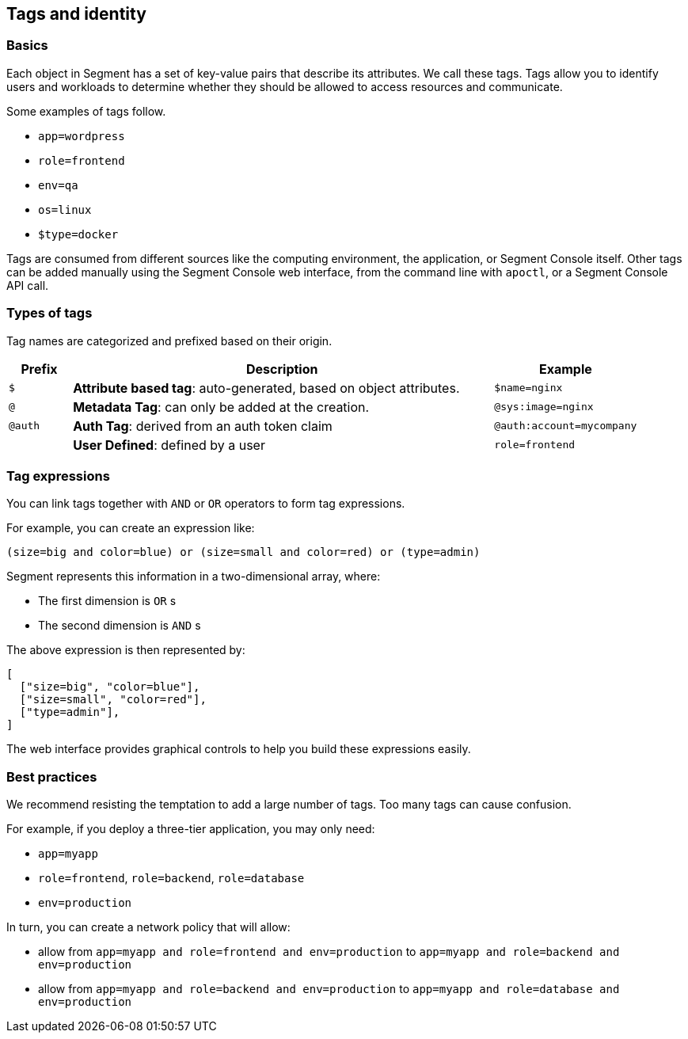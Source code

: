 == Tags and identity

=== Basics

Each object in Segment has a set of key-value pairs that describe its
attributes. We call these tags. Tags allow you to identify users and
workloads to determine whether they should be allowed to access
resources and communicate.

Some examples of tags follow.

* `app=wordpress`
* `role=frontend`
* `env=qa`
* `os=linux`
* `$type=docker`

Tags are consumed from different sources like the computing environment,
the application, or Segment Console itself. Other tags can be added
manually using the Segment Console web interface, from the command line
with `apoctl`, or a Segment Console API call.

=== Types of tags

Tag names are categorized and prefixed based on their origin.

[width="100%",cols="<10%,<67%,<23%",options="header",]
|===
|Prefix |Description |Example
|`$` |*Attribute based tag*: auto-generated, based on object attributes.
|`$name=nginx`

|`@` |*Metadata Tag*: can only be added at the creation.
|`@sys:image=nginx`

|`@auth` |*Auth Tag*: derived from an auth token claim
|`@auth:account=mycompany`

| |*User Defined*: defined by a user |`role=frontend`
|===

=== Tag expressions

You can link tags together with `AND` or `OR` operators to form tag
expressions.

For example, you can create an expression like:

[source,bash]
----
(size=big and color=blue) or (size=small and color=red) or (type=admin)
----

Segment represents this information in a two-dimensional array, where:

* The first dimension is `OR` s
* The second dimension is `AND` s

The above expression is then represented by:

[source,json]
----
[
  ["size=big", "color=blue"],
  ["size=small", "color=red"],
  ["type=admin"],
]
----

The web interface provides graphical controls to help you build these
expressions easily.

=== Best practices

We recommend resisting the temptation to add a large number of tags. Too
many tags can cause confusion.

For example, if you deploy a three-tier application, you may only need:

* `app=myapp`
* `role=frontend`, `role=backend`, `role=database`
* `env=production`

In turn, you can create a network policy that will allow:

* allow from `app=myapp and role=frontend and env=production` to
`app=myapp and role=backend and env=production`
* allow from `app=myapp and role=backend and env=production` to
`app=myapp and role=database and env=production`
